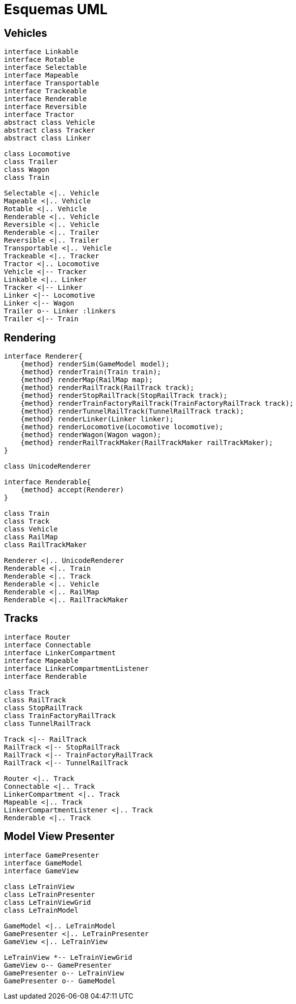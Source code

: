 = Esquemas UML

== Vehicles

[plantuml, linkers, png]
....
interface Linkable
interface Rotable
interface Selectable
interface Mapeable
interface Transportable
interface Trackeable
interface Renderable
interface Reversible
interface Tractor
abstract class Vehicle
abstract class Tracker
abstract class Linker

class Locomotive
class Trailer
class Wagon
class Train

Selectable <|.. Vehicle
Mapeable <|.. Vehicle
Rotable <|.. Vehicle
Renderable <|.. Vehicle
Reversible <|.. Vehicle
Renderable <|.. Trailer
Reversible <|.. Trailer
Transportable <|.. Vehicle
Trackeable <|.. Tracker
Tractor <|.. Locomotive
Vehicle <|-- Tracker
Linkable <|.. Linker
Tracker <|-- Linker
Linker <|-- Locomotive
Linker <|-- Wagon
Trailer o-- Linker :linkers
Trailer <|-- Train
....


== Rendering

[plantuml, renderers, png]
....
interface Renderer{
    {method} renderSim(GameModel model);
    {method} renderTrain(Train train);
    {method} renderMap(RailMap map);
    {method} renderRailTrack(RailTrack track);
    {method} renderStopRailTrack(StopRailTrack track);
    {method} renderTrainFactoryRailTrack(TrainFactoryRailTrack track);
    {method} renderTunnelRailTrack(TunnelRailTrack track);
    {method} renderLinker(Linker linker);
    {method} renderLocomotive(Locomotive locomotive);
    {method} renderWagon(Wagon wagon);
    {method} renderRailTrackMaker(RailTrackMaker railTrackMaker);
}

class UnicodeRenderer

interface Renderable{
    {method} accept(Renderer)
}

class Train
class Track
class Vehicle
class RailMap
class RailTrackMaker

Renderer <|.. UnicodeRenderer
Renderable <|.. Train
Renderable <|.. Track
Renderable <|.. Vehicle
Renderable <|.. RailMap
Renderable <|.. RailTrackMaker
....

== Tracks

[plantuml, tracks, png]
....
interface Router
interface Connectable
interface LinkerCompartment
interface Mapeable
interface LinkerCompartmentListener
interface Renderable

class Track
class RailTrack
class StopRailTrack
class TrainFactoryRailTrack
class TunnelRailTrack

Track <|-- RailTrack
RailTrack <|-- StopRailTrack
RailTrack <|-- TrainFactoryRailTrack
RailTrack <|-- TunnelRailTrack

Router <|.. Track
Connectable <|.. Track
LinkerCompartment <|.. Track
Mapeable <|.. Track
LinkerCompartmentListener <|.. Track
Renderable <|.. Track
....

== Model View Presenter

[plantuml, mvp, png]
....
interface GamePresenter
interface GameModel
interface GameView

class LeTrainView
class LeTrainPresenter
class LeTrainViewGrid
class LeTrainModel

GameModel <|.. LeTrainModel
GamePresenter <|.. LeTrainPresenter
GameView <|.. LeTrainView

LeTrainView *-- LeTrainViewGrid
GameView o-- GamePresenter
GamePresenter o-- LeTrainView
GamePresenter o-- GameModel

....